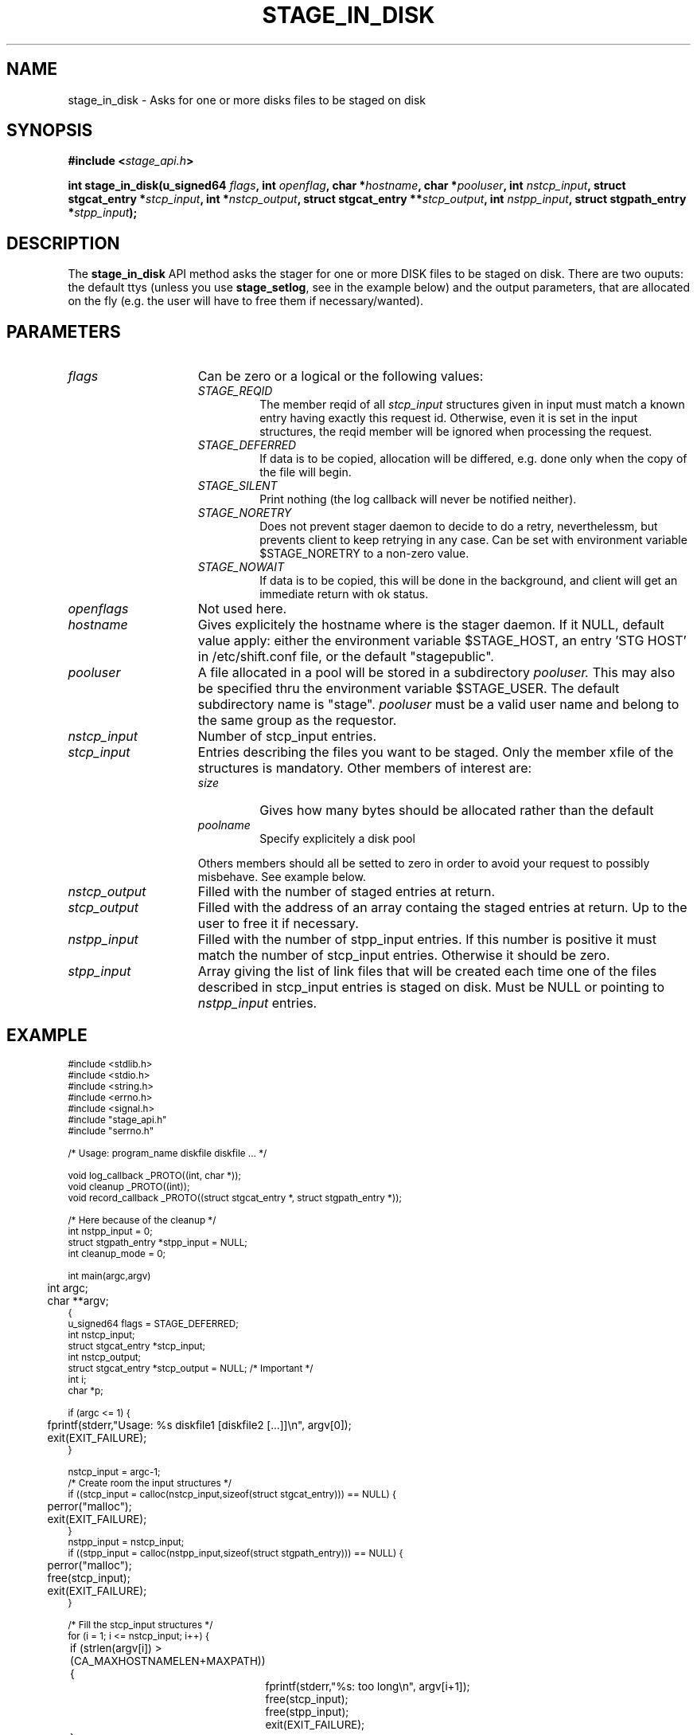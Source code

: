 .\" $Id: stage_in_disk.man,v 1.3 2002/12/13 15:30:00 jdurand Exp $
.\"
.\" @(#)$RCSfile: stage_in_disk.man,v $ $Revision: 1.3 $ $Date: 2002/12/13 15:30:00 $ CERN IT-DS/HSM Jean-Damien Durand
.\" Copyright (C) 2002 by CERN/IT/DS/HSM
.\" All rights reserved
.\"
.TH STAGE_IN_DISK "3" "$Date: 2002/12/13 15:30:00 $" "CASTOR" "Stage Library Functions"
.SH NAME
stage_in_disk \- Asks for one or more disks files to be staged on disk
.SH SYNOPSIS
.BI "#include <" stage_api.h ">"
.sp
.BI "int stage_in_disk(u_signed64 " flags ,
.BI "int " openflag ,
.BI "char *" hostname ,
.BI "char *" pooluser ,
.BI "int " nstcp_input ,
.BI "struct stgcat_entry *" stcp_input ,
.BI "int *" nstcp_output ,
.BI "struct stgcat_entry **" stcp_output ,
.BI "int " nstpp_input ,
.BI "struct stgpath_entry *" stpp_input ");"

.SH DESCRIPTION
The \fBstage_in_disk\fP API method asks the stager for one or more DISK files to be staged on disk.
There are two ouputs: the default ttys (unless you use \fBstage_setlog\fP, see in the example below) and the output parameters, that are allocated on the fly (e.g. the user will have to free them if necessary/wanted).

.SH PARAMETERS
.TP 1.5i
.I flags
Can be zero or a logical or the following values:
.RS
.TP
.I STAGE_REQID
The member reqid of all 
.I stcp_input
structures given in input must match a known entry having exactly this request id. Otherwise, even it is set in the input structures, the reqid member will be ignored when processing the request.
.TP
.I STAGE_DEFERRED
If data is to be copied, allocation will be differed, e.g. done only when the copy of the file will begin.
.TP
.I STAGE_SILENT
Print nothing (the log callback will never be notified neither).
.TP
.I STAGE_NORETRY
Does not prevent stager daemon to decide to do a retry, neverthelessm, but prevents client to keep retrying in any case. Can be set with environment variable $STAGE_NORETRY to a non\-zero value.
.TP
.I STAGE_NOWAIT
If data is to be copied, this will be done in the background, and client will get an immediate return with ok status.
.RE
.TP
.I openflags
Not used here.
.TP
.I hostname
Gives explicitely the hostname where is the stager daemon. If it NULL, default value apply: either the environment variable $STAGE_HOST, an entry 'STG HOST' in /etc/shift.conf file, or the default "stagepublic".
.TP
.I pooluser
A file allocated in a pool will be stored in a subdirectory 
.I pooluser.
This may also be specified thru the environment variable $STAGE_USER. The default subdirectory name is "stage". 
.I pooluser
must be a valid user name and belong to the same group as the requestor.
.TP
.I nstcp_input
Number of stcp_input entries.
.TP
.I stcp_input
Entries describing the files you want to be staged. Only the member xfile of the structures is mandatory. Other members of interest are:
.RS
.TP
.I size
Gives how many bytes should be allocated rather than the default
.TP
.I poolname
Specify explicitely a disk pool
.LP
Others members should all be setted to zero in order to avoid your request to possibly misbehave. See example below.
.RE
.TP
.I nstcp_output
Filled with the number of staged entries at return.
.TP
.I stcp_output
Filled with the address of an array containg the staged entries at return. Up to the user to free it if necessary.
.TP
.I nstpp_input
Filled with the number of stpp_input entries. If this number is positive it must match the number of stcp_input entries. Otherwise it should be zero.
.TP
.I stpp_input
Array giving the list of link files that will be created each time one of the files described in stcp_input entries is staged on disk. Must be NULL or pointing to 
.I nstpp_input
entries.

.SH EXAMPLE
.ft CW
.nf
.sp
\s-2
#include <stdlib.h>
#include <stdio.h>
#include <string.h>
#include <errno.h>
#include <signal.h>
#include "stage_api.h"
#include "serrno.h"

/* Usage: program_name diskfile diskfile ... */

void log_callback _PROTO((int, char *));
void cleanup _PROTO((int));
void record_callback _PROTO((struct stgcat_entry *, struct stgpath_entry *));

/* Here because of the cleanup */
int nstpp_input = 0;
struct stgpath_entry *stpp_input = NULL;
int cleanup_mode = 0;

int main(argc,argv)
	int argc;
	char **argv;
{
  u_signed64 flags = STAGE_DEFERRED;
  int nstcp_input;
  struct stgcat_entry *stcp_input;
  int nstcp_output;
  struct stgcat_entry *stcp_output = NULL; /* Important */
  int i;
  char *p;

  if (argc <= 1) {
	  fprintf(stderr,"Usage: %s diskfile1 [diskfile2 [...]]\\n", argv[0]);
	  exit(EXIT_FAILURE);
  }

  nstcp_input = argc-1;
  /* Create room the input structures */
  if ((stcp_input = calloc(nstcp_input,sizeof(struct stgcat_entry))) == NULL) {
	  perror("malloc");
	  exit(EXIT_FAILURE);
  }
  nstpp_input = nstcp_input;
  if ((stpp_input = calloc(nstpp_input,sizeof(struct stgpath_entry))) == NULL) {
	  perror("malloc");
	  free(stcp_input);
	  exit(EXIT_FAILURE);
  }

  /* Fill the stcp_input structures */
  for (i = 1; i <= nstcp_input; i++) {
	  if (strlen(argv[i]) > (CA_MAXHOSTNAMELEN+MAXPATH)) {
		  fprintf(stderr,"%s: too long\\n", argv[i+1]);
		  free(stcp_input);
		  free(stpp_input);
		  exit(EXIT_FAILURE);
	  }
	  /* Note: u1 is composed of unions - this is not a hasard that */
	  /* u1.h.xfile, u1.m.xfile and u1.d.xfile have the same address */
	  strcpy(stcp_input[i-1].u1.d.xfile, argv[i]);
  }

  /* Fill the stpp_input structures */
  for (i = 1; i <= nstpp_input; i++) {
	  if ((p = strrchr(argv[i],'/')) == NULL) p = argv[i];
	  if ((strlen(p) + strlen("/tmp/")) > (CA_MAXHOSTNAMELEN+MAXPATH)) {
		  fprintf(stderr,"%s: basename too long\\n", argv[i]);
		  free(stcp_input);
		  free(stpp_input);
		  exit(EXIT_FAILURE);
	  }
	  strcpy(stpp_input[i-1].upath, "/tmp");
	  strcat(stpp_input[i-1].upath, p);
  }

  /* In case we control-c, we have to implement the cleanup handler */
#if ! defined(_WIN32)
  signal (SIGHUP, cleanup);
  signal (SIGQUIT, cleanup);
#endif
  signal (SIGINT, cleanup);
  signal (SIGTERM, cleanup);

  /* Let's control totally the output */
  stage_setlog((void (*) _PROTO((int, char *))) &log_callback);

  /* And let's be waked up each time a record is available */
  if (stage_setcallback(&record_callback) != 0) {
	  fprintf(stderr,"stage_setcallback error: %s", sstrerror(serrno));
	  free(stcp_input);
	  free(stpp_input);
	  /* Utility function that converts stage serrno to a program exit code */
	  exit(rc_castor2shift(serrno));
  }

	/* Call the method */
  if (stage_in_disk(/* Preferred allocation mode - make sure it is u_signed64 on the stack */
				  flags,
				  /* No meaning here */
				  0,
				  /* Default stager hostname */
				  NULL,
				  /* pooluser - default is "stage" */
				  NULL,
				  /* Number of DISK files */
				  nstcp_input,
				  /* and the records giving the names */
				  stcp_input,
				  /* We are interested to have all records back */
				  /* with daemon modifications */
				  &nstcp_output,
				  &stcp_output,
				  /* And we ask for links */
				  nstpp_input,
				  /* described here */
				  stpp_input
	  ) != 0) {
	  fprintf(stderr,"stage_in_disk error: %s\\n", sstrerror(serrno));
	  /* Avoid unnecessary messaged from the stage_clr_Link */
	  cleanup_mode = 1;
	  /* Let's be kind and remove the links */
	  /* Stager will otherwise remind them for a long time */
	  for (i = 0; i < nstpp_input; i++) {
		  stage_clr_Link((u_signed64) 0, NULL, stpp_input[i].upath);
	  }
	  free(stcp_input);
	  free(stpp_input);
	  if (stcp_output != NULL) free(stcp_output); /* Should not be */
	  /* Utility function that converts stage serrno to a program exit code */
	  exit(rc_castor2shift(serrno));
  }

  /* Basically we have done prestaging */

  /* The recommend way to open the file is now rfio_open() on argv[] */
  
  /* We are done */
  /* Let's be kind and remove the links */
  /* Stager will otherwise remind them for a long time */
  for (i = 0; i < nstpp_input; i++) {
	  if (stage_clr_Link((u_signed64) 0, NULL, stpp_input[i].upath) != 0) {
		  fprintf(stderr,"stage_clr_Link error: %s\\n", sstrerror(serrno));
	  }
  }

  /* Okay */
  free(stcp_input);
  free(stpp_input);
  if (stcp_output != NULL) free(stcp_output); /* Should not be */
  exit(0);
}

void cleanup(sig)
	int sig;
{
	int i;

	/* Say to stager daemon we have been interrupted - the eventual */
	/* I/O process will then be signalled on the hostname where is */
	/* running the dameon */
	stage_kill(sig);
	/* Avoid unnecessary messaged from the stage_clr_Link */
	cleanup_mode = 1;
	/* Let's be kind and remove the links */
	/* Stager will otherwise remind them for a long time */
	for (i = 0; i < nstpp_input; i++) {
		stage_clr_Link((u_signed64) 0, NULL, stpp_input[i].upath);
	}
	exit(EXIT_FAILURE);
}

void log_callback(level,message)
	int level;
	char *message;
{
	if (cleanup_mode) return;

	if (level == MSG_ERR) {
		fprintf(stderr,"MSG_ERR ==> %s",message);
	} else {
		fprintf(stdout,"MSG_OUT ==> %s",message);
		fflush(stdout);
	}
}

void record_callback(stcp,stpp)
	struct stgcat_entry *stcp;
	struct stgpath_entry *stpp;
{
	/* Let's print a dump of the structures */
	if (stcp != NULL) print_stcp(stcp);
	if (stpp != NULL) print_stpp(stpp);
}
\s+2
.ft
.LP
.fi
A first pass would produce:
.ft CW
.nf
.sp
\s-2
[] ~ > a.out /tmp/shift.conf1 /tmp/shift.conf2
MSG_OUT ==> STG42 - stagein succeeded for file /tmp/shift.conf1, return code 0

-------------------------------------
Catalog entry - dump of reqid 366
-------------------------------------
reqid                   :                  366
blksize                 :                    0
filler                  :                     
charconv                :                    0 (hex) == <?>
keep                    :                     
lrecl                   :                    0
nread                   :                    0
poolname                :            castordev
recfm                   :                     
size                    :              1048576 (bytes)
ipath                   : castordev:/tmp/stage_castordev/c3/stage/shift.conf1.366
t_or_d                  :                    d
group                   :                   c3
user                    :              jdurand
uid                     :                27343
gid                     :                 1028
mask                    :                   22 (oct)
status                  :                   31 (hex) == STAGEIN|STAGED
actual_size             :                  665
c_time                  :           1033981028 (Oct  7 10:57:08)
a_time                  :           1033981028 (Oct  7 10:57:08)
nbaccesses              :                    1
u1.d.xfile              :     /tmp/shift.conf1
u1.d.Xparm              :                     
MSG_OUT ==> 665 bytes in 0 seconds through local (in) and local (out)
MSG_OUT ==> STG42 - stagein succeeded for file /tmp/shift.conf2, return code 0

-------------------------------------
Catalog entry - dump of reqid 367
-------------------------------------
reqid                   :                  367
blksize                 :                    0
filler                  :                     
charconv                :                    0 (hex) == <?>
keep                    :                     
lrecl                   :                    0
nread                   :                    0
poolname                :            castordev
recfm                   :                     
size                    :              1048576 (bytes)
ipath                   : castordev:/tmp/stage_castordev/c3/stage/shift.conf2.367
t_or_d                  :                    d
group                   :                   c3
user                    :              jdurand
uid                     :                27343
gid                     :                 1028
mask                    :                   22 (oct)
status                  :                   31 (hex) == STAGEIN|STAGED
actual_size             :                  665
c_time                  :           1033981028 (Oct  7 10:57:08)
a_time                  :           1033981028 (Oct  7 10:57:08)
nbaccesses              :                    1
u1.d.xfile              :     /tmp/shift.conf2
u1.d.Xparm              :                     
MSG_OUT ==> 665 bytes in 0 seconds through local (in) and local (out)
\s+2
.ft
.LP
.fi
A second pass would produce
.ft CW
.nf
.sp
\s-2
[] ~ > a.out /tmp/shift.conf1 /tmp/shift.conf2
MSG_OUT ==> STG96 - shift.conf1.366 already staged, size = 665 (0.0 MB), nbaccess = 2
-------------------------------------
Catalog entry - dump of reqid 366
-------------------------------------
reqid                   :                  366
blksize                 :                    0
filler                  :                     
charconv                :                    0 (hex) == <?>
keep                    :                     
lrecl                   :                    0
nread                   :                    0
poolname                :            castordev
recfm                   :                     
size                    :              1048576 (bytes)
ipath                   : castordev:/tmp/stage_castordev/c3/stage/shift.conf1.366
t_or_d                  :                    d
group                   :                   c3
user                    :              jdurand
uid                     :                27343
gid                     :                 1028
mask                    :                   22 (oct)
status                  :                   31 (hex) == STAGEIN|STAGED
actual_size             :                  665
c_time                  :           1033981028 (Oct  7 10:57:08)
a_time                  :           1033981166 (Oct  7 10:59:26)
nbaccesses              :                    2
u1.d.xfile              :     /tmp/shift.conf1
u1.d.Xparm              :                     
MSG_OUT ==> STG96 - shift.conf2.367 already staged, size = 665 (0.0 MB), nbaccess = 2
-------------------------------------
Catalog entry - dump of reqid 367
-------------------------------------
reqid                   :                  367
blksize                 :                    0
filler                  :                     
charconv                :                    0 (hex) == <?>
keep                    :                     
lrecl                   :                    0
nread                   :                    0
poolname                :            castordev
recfm                   :                     
size                    :              1048576 (bytes)
ipath                   : castordev:/tmp/stage_castordev/c3/stage/shift.conf2.367
t_or_d                  :                    d
group                   :                   c3
user                    :              jdurand
uid                     :                27343
gid                     :                 1028
mask                    :                   22 (oct)
status                  :                   31 (hex) == STAGEIN|STAGED
actual_size             :                  665
c_time                  :           1033981028 (Oct  7 10:57:08)
a_time                  :           1033981166 (Oct  7 10:59:26)
nbaccesses              :                    2
u1.d.xfile              :     /tmp/shift.conf2
u1.d.Xparm              :                     
\s+2
.ft
.LP
.fi

.SH RETURN VALUE
0 on success, -1 on failure.

.SH ERRORS
If failure, the serrno variable might contain one of the following error codes:
.TP 1.9i
.B SENOMAPFND
Can't open mapping database (Windows only)
.TP
.B EFAULT
Bad address
.TP
.B EINVAL
Invalid argument
.TP
.B ESTGROUP
Invalid group
.TP
.B SECONNDROP
Connection closed by remote end
.TP
.B SECOMERR
Communication error
.TP
.B SEINTERNAL
Internal error
.TP
.B SEUSERUNKN
User unknown
.TP
.B ESTLINKNAME
User link name processing error
.TP
.B SEOPNOTSUP
Operation not supported (should not happen)
.TP
.B ESTMEM
Request too big
.TP
.B ENOENT
No such file or directory
.TP
.B SESYSERR
System error
.TP
.B ESTCLEARED
Request cleared
.TP
.B ESTKILLED
Request killed
.TP
.B ENOSPC
No space left on device
.TP
.B ESTLNKNSUP
Symbolic link not supported
.TP
.B ESTNACT
Stager not active (if you specify the STAGE_NORETRY flag - default is to retry forever)
.TP
.B SENOSHOST
Host not known
.TP
.B SETIMEDOUT
Timed out

.SH NOTES
A poolname other than the default can be specified either with environment variable $STAGE_POOL, or an entry 'STG POOL' in /etc/shift.conf

.SH SEE ALSO
\fBstagein\fP(1), \fBstage_limits\fP(3), \fBCastor_limits\fP(3), \fBstage_setlog\fP(3), \fBstage_setcallback\fP(3), \fBstage_clr_Link\fP(3), \fBrc_castor2shift\fP(3), \fBstage_kill\fP(3), \fBprint_stcp\fP(3), \fBprint_stpp\fP(3), \fBstage_struct\fP(3), \fBstage_macros\fP(3), \fBstage_constants\fP(3)

.SH AUTHOR
\fBCASTOR\fP Team <castor.support@cern.ch>

